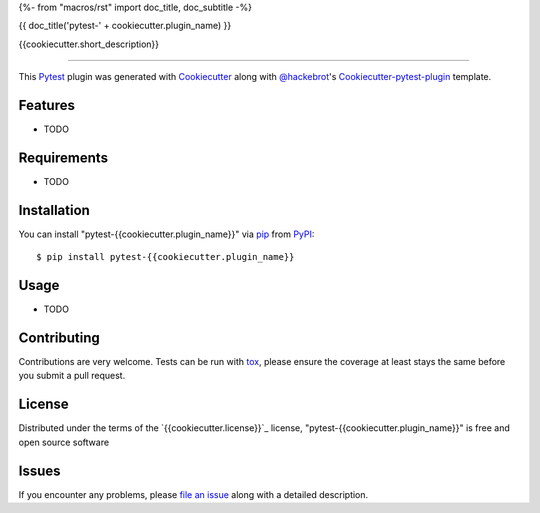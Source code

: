 {%- from "macros/rst" import doc_title, doc_subtitle -%}

{{ doc_title('pytest-' + cookiecutter.plugin_name) }}

.. image:: https://img.shields.io/pypi/v/pytest-{{cookiecutter.plugin_name}}.svg
    :target: https://pypi.org/project/pytest-{{cookiecutter.plugin_name}}
    :alt: PyPI version

.. image:: https://img.shields.io/pypi/pyversions/pytest-{{cookiecutter.plugin_name}}.svg
    :target: https://pypi.org/project/pytest-{{cookiecutter.plugin_name}}
    :alt: Python versions

.. image:: https://travis-ci.org/{{cookiecutter.github_username}}/pytest-{{cookiecutter.plugin_name}}.svg?branch=master
    :target: https://travis-ci.org/{{cookiecutter.github_username}}/pytest-{{cookiecutter.plugin_name}}
    :alt: See Build Status on Travis CI

.. image:: https://ci.appveyor.com/api/projects/status/github/{{cookiecutter.github_username}}/pytest-{{cookiecutter.plugin_name}}?branch=master
    :target: https://ci.appveyor.com/project/{{cookiecutter.github_username}}/pytest-{{cookiecutter.plugin_name}}/branch/master
    :alt: See Build Status on AppVeyor

{{cookiecutter.short_description}}

----

This `Pytest`_ plugin was generated with `Cookiecutter`_ along with `@hackebrot`_'s `Cookiecutter-pytest-plugin`_ template.


Features
--------

* TODO


Requirements
------------

* TODO


Installation
------------

You can install "pytest-{{cookiecutter.plugin_name}}" via `pip`_ from `PyPI`_::

    $ pip install pytest-{{cookiecutter.plugin_name}}


Usage
-----

* TODO

Contributing
------------
Contributions are very welcome. Tests can be run with `tox`_, please ensure
the coverage at least stays the same before you submit a pull request.

License
-------

Distributed under the terms of the `{{cookiecutter.license}}`_ license, "pytest-{{cookiecutter.plugin_name}}" is free and open source software


Issues
------

If you encounter any problems, please `file an issue`_ along with a detailed description.

.. _`Cookiecutter`: https://github.com/audreyr/cookiecutter
.. _`@hackebrot`: https://github.com/hackebrot
.. _`MIT`: http://opensource.org/licenses/MIT
.. _`BSD-3`: http://opensource.org/licenses/BSD-3-Clause
.. _`GNU GPL v3.0`: http://www.gnu.org/licenses/gpl-3.0.txt
.. _`Apache Software License 2.0`: http://www.apache.org/licenses/LICENSE-2.0
.. _`cookiecutter-pytest-plugin`: https://github.com/pytest-dev/cookiecutter-pytest-plugin
.. _`file an issue`: https://github.com/{{cookiecutter.github_username}}/pytest-{{cookiecutter.plugin_name}}/issues
.. _`pytest`: https://github.com/pytest-dev/pytest
.. _`tox`: https://tox.readthedocs.io/en/latest/
.. _`pip`: https://pypi.org/project/pip/
.. _`PyPI`: https://pypi.org/project
